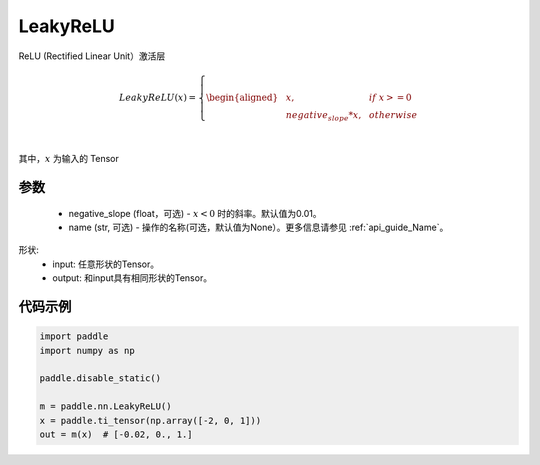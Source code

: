 .. _cn_api_nn_LeakyReLU:

LeakyReLU
-------------------------------
.. py:class:: paddle.nn.LeakyReLU(negative_slope=0.01, name=None)

ReLU (Rectified Linear Unit）激活层

.. math::

    LeakyReLU(x)=
        \left\{
        \begin{aligned}
        &x, & & if \ x >= 0 \\
        &negative_slope * x, & & otherwise \\
        \end{aligned}
        \right. \\

其中，:math:`x` 为输入的 Tensor

参数
::::::::::
    - negative_slope (float，可选) - :math:`x < 0` 时的斜率。默认值为0.01。
    - name (str, 可选) - 操作的名称(可选，默认值为None）。更多信息请参见 :ref:`api_guide_Name`。

形状:
    - input: 任意形状的Tensor。
    - output: 和input具有相同形状的Tensor。

代码示例
:::::::::

.. code-block:: python

    import paddle
    import numpy as np

    paddle.disable_static()

    m = paddle.nn.LeakyReLU()
    x = paddle.ti_tensor(np.array([-2, 0, 1]))
    out = m(x)  # [-0.02, 0., 1.]
